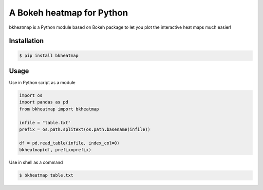 A Bokeh heatmap for Python
==========================

bkheatmap is a Python module based on Bokeh package to let you plot the 
interactive heat maps much easier!

Installation
------------

.. code-block:: bash

   $ pip install bkheatmap

Usage
-----

Use in Python script as a module

.. code-block:: python

   import os
   import pandas as pd
   from bkheatmap import bkheatmap

   infile = "table.txt"
   prefix = os.path.splitext(os.path.basename(infile))

   df = pd.read_table(infile, index_col=0)
   bkheatmap(df, prefix=prefix)

Use in shell as a command

.. code-block:: bash

   $ bkheatmap table.txt

